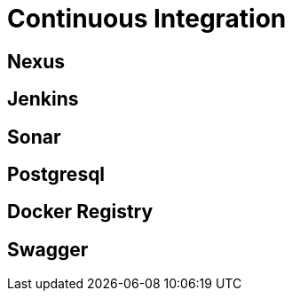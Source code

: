 = Continuous Integration

== Nexus

== Jenkins

== Sonar

== Postgresql

== Docker Registry

== Swagger
